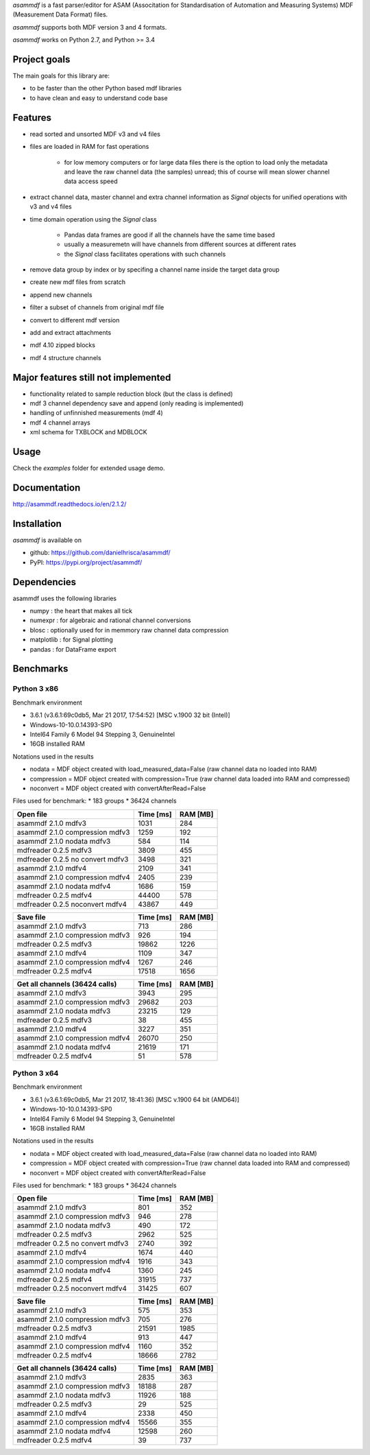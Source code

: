 *asammdf* is a fast parser/editor for ASAM (Associtation for Standardisation of Automation and Measuring Systems) MDF (Measurement Data Format) files. 

*asammdf* supports both MDF version 3 and 4 formats. 

*asammdf* works on Python 2.7, and Python >= 3.4

Project goals
=============
The main goals for this library are:

* to be faster than the other Python based mdf libraries
* to have clean and easy to understand code base

Features
========

* read sorted and unsorted MDF v3 and v4 files
* files are loaded in RAM for fast operations

    * for low memory computers or for large data files there is the option to load only the metadata and leave the raw channel data (the samples) unread; this of course will mean slower channel data access speed

* extract channel data, master channel and extra channel information as *Signal* objects for unified operations with v3 and v4 files
* time domain operation using the *Signal* class

    * Pandas data frames are good if all the channels have the same time based
    * usually a measuremetn will have channels from different sources at different rates
    * the *Signal* class facilitates operations with such channels
    
* remove data group by index or by specifing a channel name inside the target data group
* create new mdf files from scratch
* append new channels
* filter a subset of channels from original mdf file
* convert to different mdf version
* add and extract attachments
* mdf 4.10 zipped blocks
* mdf 4 structure channels

Major features still not implemented
====================================

* functionality related to sample reduction block (but the class is defined)
* mdf 3 channel dependency save and append (only reading is implemented)
* handling of unfinnished measurements (mdf 4)
* mdf 4 channel arrays
* xml schema for TXBLOCK and MDBLOCK

Usage
=====

.. code-block: python

   from asammdf import MDF
   mdf = MDF('sample.mdf')
   speed = mdf.get('WheelSpeed')

 
Check the *examples* folder for extended usage demo.

Documentation
=============
http://asammdf.readthedocs.io/en/2.1.2/

Installation
============
*asammdf* is available on 

* github: https://github.com/danielhrisca/asammdf/
* PyPI: https://pypi.org/project/asammdf/
    
.. code-block: python

   pip install asammdf

    
Dependencies
============
asammdf uses the following libraries

* numpy : the heart that makes all tick
* numexpr : for algebraic and rational channel conversions
* blosc : optionally used for in memmory raw channel data compression
* matplotlib : for Signal plotting
* pandas : for DataFrame export

Benchmarks
==========

Python 3 x86
------------

Benchmark environment

* 3.6.1 (v3.6.1:69c0db5, Mar 21 2017, 17:54:52) [MSC v.1900 32 bit (Intel)]
* Windows-10-10.0.14393-SP0
* Intel64 Family 6 Model 94 Stepping 3, GenuineIntel
* 16GB installed RAM

Notations used in the results

* nodata = MDF object created with load_measured_data=False (raw channel data no loaded into RAM)
* compression = MDF object created with compression=True (raw channel data loaded into RAM and compressed)
* noconvert = MDF object created with convertAfterRead=False

Files used for benchmark:
* 183 groups
* 36424 channels


================================================== ========= ========
Open file                                          Time [ms] RAM [MB]
================================================== ========= ========
asammdf 2.1.0 mdfv3                                     1031      284
asammdf 2.1.0 compression mdfv3                         1259      192
asammdf 2.1.0 nodata mdfv3                               584      114
mdfreader 0.2.5 mdfv3                                   3809      455
mdfreader 0.2.5 no convert mdfv3                        3498      321
asammdf 2.1.0 mdfv4                                     2109      341
asammdf 2.1.0 compression mdfv4                         2405      239
asammdf 2.1.0 nodata mdfv4                              1686      159
mdfreader 0.2.5 mdfv4                                  44400      578
mdfreader 0.2.5 noconvert mdfv4                        43867      449
================================================== ========= ========


================================================== ========= ========
Save file                                          Time [ms] RAM [MB]
================================================== ========= ========
asammdf 2.1.0 mdfv3                                      713      286
asammdf 2.1.0 compression mdfv3                          926      194
mdfreader 0.2.5 mdfv3                                  19862     1226
asammdf 2.1.0 mdfv4                                     1109      347
asammdf 2.1.0 compression mdfv4                         1267      246
mdfreader 0.2.5 mdfv4                                  17518     1656
================================================== ========= ========


================================================== ========= ========
Get all channels (36424 calls)                     Time [ms] RAM [MB]
================================================== ========= ========
asammdf 2.1.0 mdfv3                                     3943      295
asammdf 2.1.0 compression mdfv3                        29682      203
asammdf 2.1.0 nodata mdfv3                             23215      129
mdfreader 0.2.5 mdfv3                                     38      455
asammdf 2.1.0 mdfv4                                     3227      351
asammdf 2.1.0 compression mdfv4                        26070      250
asammdf 2.1.0 nodata mdfv4                             21619      171
mdfreader 0.2.5 mdfv4                                     51      578
================================================== ========= ========


Python 3 x64
------------

Benchmark environment

* 3.6.1 (v3.6.1:69c0db5, Mar 21 2017, 18:41:36) [MSC v.1900 64 bit (AMD64)]
* Windows-10-10.0.14393-SP0
* Intel64 Family 6 Model 94 Stepping 3, GenuineIntel
* 16GB installed RAM

Notations used in the results

* nodata = MDF object created with load_measured_data=False (raw channel data no loaded into RAM)
* compression = MDF object created with compression=True (raw channel data loaded into RAM and compressed)
* noconvert = MDF object created with convertAfterRead=False

Files used for benchmark:
* 183 groups
* 36424 channels


================================================== ========= ========
Open file                                          Time [ms] RAM [MB]
================================================== ========= ========
asammdf 2.1.0 mdfv3                                      801      352
asammdf 2.1.0 compression mdfv3                          946      278
asammdf 2.1.0 nodata mdfv3                               490      172
mdfreader 0.2.5 mdfv3                                   2962      525
mdfreader 0.2.5 no convert mdfv3                        2740      392
asammdf 2.1.0 mdfv4                                     1674      440
asammdf 2.1.0 compression mdfv4                         1916      343
asammdf 2.1.0 nodata mdfv4                              1360      245
mdfreader 0.2.5 mdfv4                                  31915      737
mdfreader 0.2.5 noconvert mdfv4                        31425      607
================================================== ========= ========


================================================== ========= ========
Save file                                          Time [ms] RAM [MB]
================================================== ========= ========
asammdf 2.1.0 mdfv3                                      575      353
asammdf 2.1.0 compression mdfv3                          705      276
mdfreader 0.2.5 mdfv3                                  21591     1985
asammdf 2.1.0 mdfv4                                      913      447
asammdf 2.1.0 compression mdfv4                         1160      352
mdfreader 0.2.5 mdfv4                                  18666     2782
================================================== ========= ========


================================================== ========= ========
Get all channels (36424 calls)                     Time [ms] RAM [MB]
================================================== ========= ========
asammdf 2.1.0 mdfv3                                     2835      363
asammdf 2.1.0 compression mdfv3                        18188      287
asammdf 2.1.0 nodata mdfv3                             11926      188
mdfreader 0.2.5 mdfv3                                     29      525
asammdf 2.1.0 mdfv4                                     2338      450
asammdf 2.1.0 compression mdfv4                        15566      355
asammdf 2.1.0 nodata mdfv4                             12598      260
mdfreader 0.2.5 mdfv4                                     39      737
================================================== ========= ========
